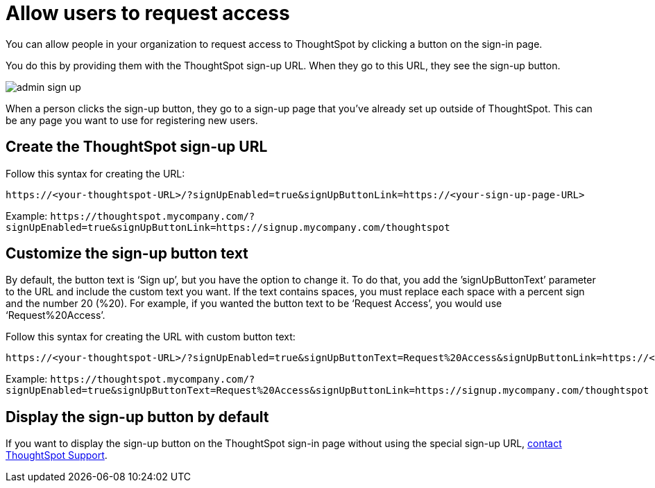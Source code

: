 = Allow users to request access
:last_updated: 11/18/2019
:linkattrs:
:experimental:
:page-aliases: /admin/users-groups/request-access.adoc
:description: Learn how to allow people in your organization to request access to ThoughtSpot.

You can allow people in your organization to request access to ThoughtSpot by clicking a button on the sign-in page.

You do this by providing them with the ThoughtSpot sign-up URL.
When they go to this URL, they see the sign-up button.

image::admin_sign-up.png[]

When a person clicks the sign-up button, they go to a sign-up page that you've already set up outside of ThoughtSpot.
This can be any page you want to use for registering new users.

== Create the ThoughtSpot sign-up URL

Follow this syntax for creating the URL:

----
https://<your-thoughtspot-URL>/?signUpEnabled=true&signUpButtonLink=https://<your-sign-up-page-URL>
----

Example: `+https://thoughtspot.mycompany.com/?signUpEnabled=true&signUpButtonLink=https://signup.mycompany.com/thoughtspot+`

== Customize the sign-up button text

By default, the button text is '`Sign up`', but you have the option to change it.
To do that, you add the `'signUpButtonText`' parameter to the URL and include the custom text you want.
If the text contains spaces, you must replace each space with a percent sign and the number 20 (%20).
For example, if you wanted the button text to be '`Request Access`', you would use '`Request%20Access`'.

Follow this syntax for creating the URL with custom button text:

----
https://<your-thoughtspot-URL>/?signUpEnabled=true&signUpButtonText=Request%20Access&signUpButtonLink=https://<your-sign-up-page-URL>
----

Example: `+https://thoughtspot.mycompany.com/?signUpEnabled=true&signUpButtonText=Request%20Access&signUpButtonLink=https://signup.mycompany.com/thoughtspot+`

== Display the sign-up button by default

If you want to display the sign-up button on the ThoughtSpot sign-in page without using the special sign-up URL, xref:support-contact.adoc[contact ThoughtSpot Support].
